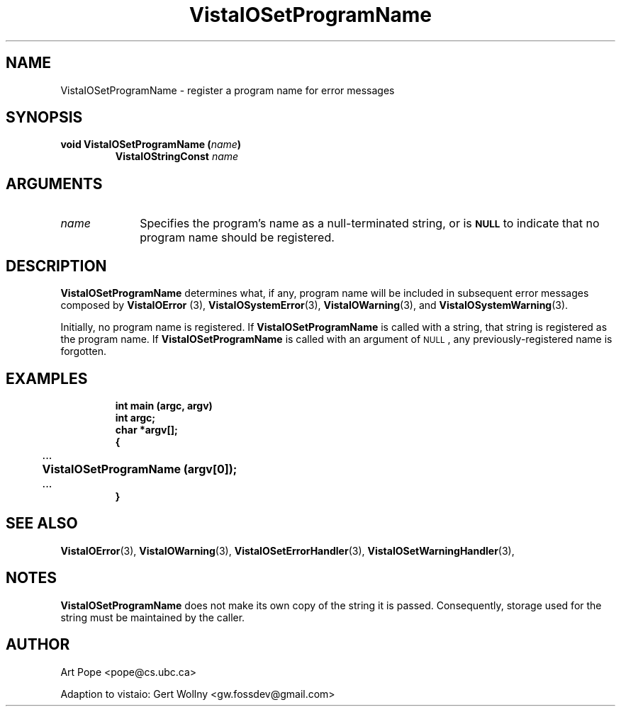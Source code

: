.ds Vv 1.2.14
.TH VistaIOSetProgramName 3 "24 April 1993" "VistaIO Version \*(Vv"
.SH NAME
VistaIOSetProgramName \- register a program name for error messages
.SH SYNOPSIS
.nf
.ft B
void VistaIOSetProgramName (\fIname\fP)
.RS
VistaIOStringConst \fIname\fP
.RE
.fi
.SH ARGUMENTS
.IP \fIname\fP 10n
Specifies the program's name as a null-terminated string, or is 
.SB NULL
to indicate that no program name should be registered.
.SH DESCRIPTION
\fBVistaIOSetProgramName\fP determines what, if any, program name will be
included in subsequent error messages composed by \fBVistaIOError\fP (3),
\fBVistaIOSystemError\fP(3), \fBVistaIOWarning\fP(3), and \fBVistaIOSystemWarning\fP(3).
.PP
Initially, no program name is registered. If \fBVistaIOSetProgramName\fP
is called with a string, that string is registered as the program name. 
If \fBVistaIOSetProgramName\fP is called with an argument of 
.SM NULL\c
, any previously-registered name is forgotten.
.SH EXAMPLES
.RS
.nf
.ft B
int main (argc, argv)
int argc;
char *argv[];
{
	\fR...\fP
	VistaIOSetProgramName (argv[0]);
	\fR...\fP
}
.fi
.RE
.SH "SEE ALSO"
.na
.nh
.BR VistaIOError (3),
.BR VistaIOWarning (3),
.BR VistaIOSetErrorHandler (3),
.BR VistaIOSetWarningHandler (3),

.ad
.hy
.SH NOTES
\fBVistaIOSetProgramName\fP does not make its own copy of the string it is passed.
Consequently, storage used for the string must be maintained by the caller.
.SH AUTHOR
Art Pope <pope@cs.ubc.ca>

Adaption to vistaio: Gert Wollny <gw.fossdev@gmail.com>
